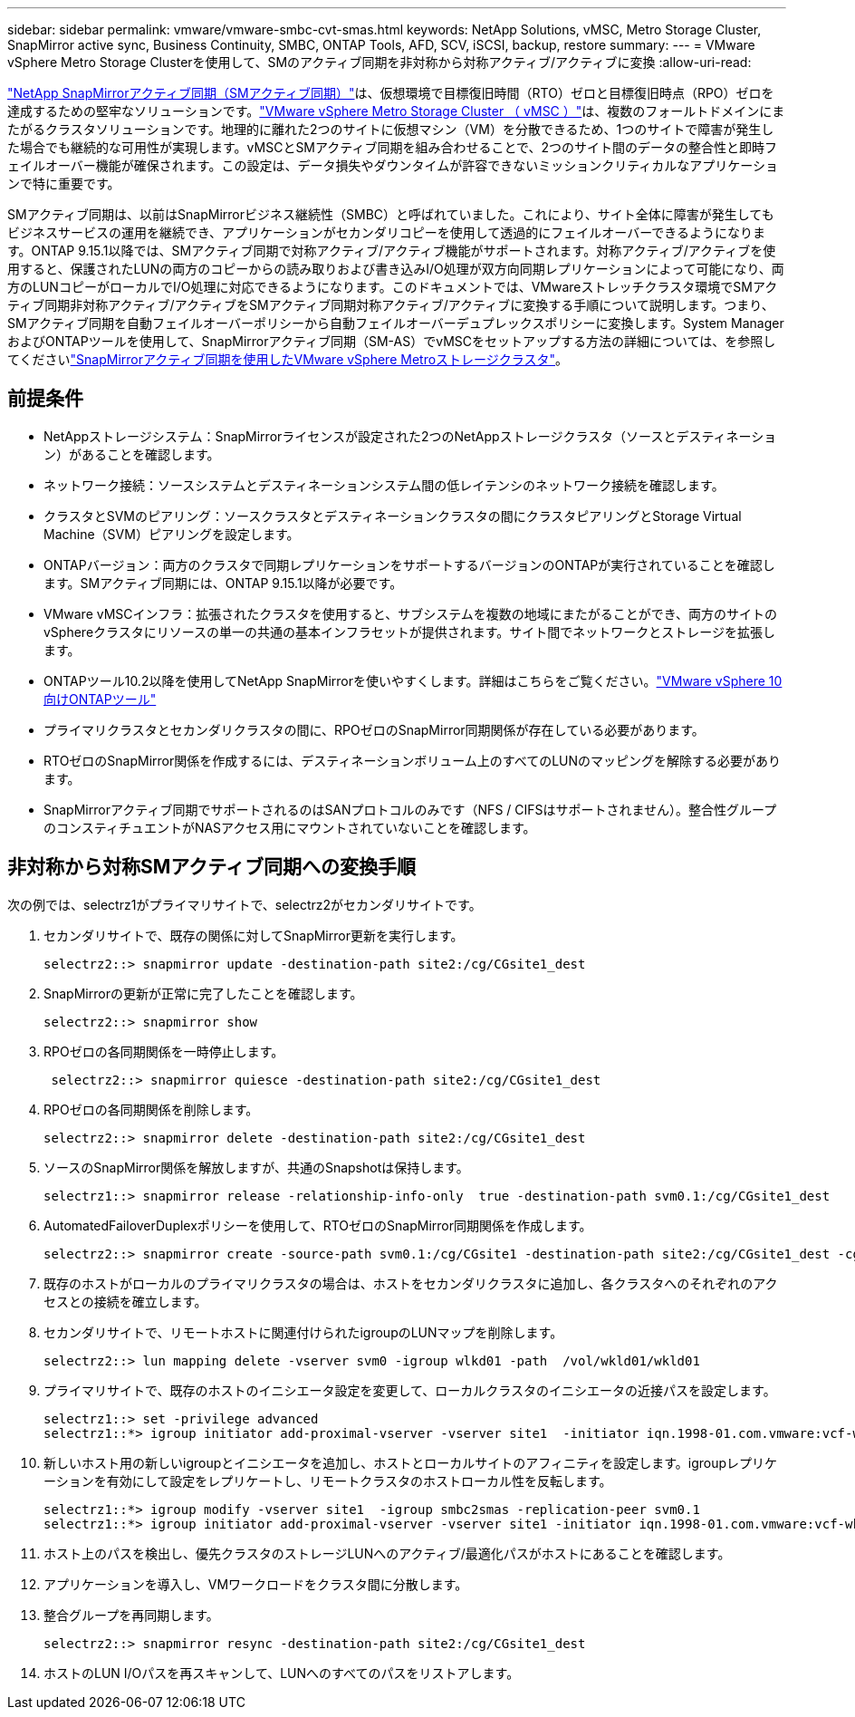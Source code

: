 ---
sidebar: sidebar 
permalink: vmware/vmware-smbc-cvt-smas.html 
keywords: NetApp Solutions, vMSC, Metro Storage Cluster, SnapMirror active sync, Business Continuity, SMBC, ONTAP Tools, AFD, SCV, iSCSI, backup, restore 
summary:  
---
= VMware vSphere Metro Storage Clusterを使用して、SMのアクティブ同期を非対称から対称アクティブ/アクティブに変換
:allow-uri-read: 


link:https://docs.netapp.com/us-en/ontap/snapmirror-active-sync/["NetApp SnapMirrorアクティブ同期（SMアクティブ同期）"]は、仮想環境で目標復旧時間（RTO）ゼロと目標復旧時点（RPO）ゼロを達成するための堅牢なソリューションです。link:https://docs.netapp.com/us-en/ontap-apps-dbs/vmware/vmware_vmsc_overview.html["VMware vSphere Metro Storage Cluster （ vMSC ）"]は、複数のフォールトドメインにまたがるクラスタソリューションです。地理的に離れた2つのサイトに仮想マシン（VM）を分散できるため、1つのサイトで障害が発生した場合でも継続的な可用性が実現します。vMSCとSMアクティブ同期を組み合わせることで、2つのサイト間のデータの整合性と即時フェイルオーバー機能が確保されます。この設定は、データ損失やダウンタイムが許容できないミッションクリティカルなアプリケーションで特に重要です。

SMアクティブ同期は、以前はSnapMirrorビジネス継続性（SMBC）と呼ばれていました。これにより、サイト全体に障害が発生してもビジネスサービスの運用を継続でき、アプリケーションがセカンダリコピーを使用して透過的にフェイルオーバーできるようになります。ONTAP 9.15.1以降では、SMアクティブ同期で対称アクティブ/アクティブ機能がサポートされます。対称アクティブ/アクティブを使用すると、保護されたLUNの両方のコピーからの読み取りおよび書き込みI/O処理が双方向同期レプリケーションによって可能になり、両方のLUNコピーがローカルでI/O処理に対応できるようになります。このドキュメントでは、VMwareストレッチクラスタ環境でSMアクティブ同期非対称アクティブ/アクティブをSMアクティブ同期対称アクティブ/アクティブに変換する手順について説明します。つまり、SMアクティブ同期を自動フェイルオーバーポリシーから自動フェイルオーバーデュプレックスポリシーに変換します。System ManagerおよびONTAPツールを使用して、SnapMirrorアクティブ同期（SM-AS）でvMSCをセットアップする方法の詳細については、を参照してくださいlink:https://docs.netapp.com/us-en/netapp-solutions/vmware/vmware-vmsc-with-smas.html["SnapMirrorアクティブ同期を使用したVMware vSphere Metroストレージクラスタ"]。



== 前提条件

* NetAppストレージシステム：SnapMirrorライセンスが設定された2つのNetAppストレージクラスタ（ソースとデスティネーション）があることを確認します。
* ネットワーク接続：ソースシステムとデスティネーションシステム間の低レイテンシのネットワーク接続を確認します。
* クラスタとSVMのピアリング：ソースクラスタとデスティネーションクラスタの間にクラスタピアリングとStorage Virtual Machine（SVM）ピアリングを設定します。
* ONTAPバージョン：両方のクラスタで同期レプリケーションをサポートするバージョンのONTAPが実行されていることを確認します。SMアクティブ同期には、ONTAP 9.15.1以降が必要です。
* VMware vMSCインフラ：拡張されたクラスタを使用すると、サブシステムを複数の地域にまたがることができ、両方のサイトのvSphereクラスタにリソースの単一の共通の基本インフラセットが提供されます。サイト間でネットワークとストレージを拡張します。
* ONTAPツール10.2以降を使用してNetApp SnapMirrorを使いやすくします。詳細はこちらをご覧ください。link:https://docs.netapp.com/us-en/ontap-tools-vmware-vsphere-10/release-notes/ontap-tools-9-ontap-tools-10-feature-comparison.html["VMware vSphere 10向けONTAPツール"]
* プライマリクラスタとセカンダリクラスタの間に、RPOゼロのSnapMirror同期関係が存在している必要があります。
* RTOゼロのSnapMirror関係を作成するには、デスティネーションボリューム上のすべてのLUNのマッピングを解除する必要があります。
* SnapMirrorアクティブ同期でサポートされるのはSANプロトコルのみです（NFS / CIFSはサポートされません）。整合性グループのコンスティチュエントがNASアクセス用にマウントされていないことを確認します。




== 非対称から対称SMアクティブ同期への変換手順

次の例では、selectrz1がプライマリサイトで、selectrz2がセカンダリサイトです。

. セカンダリサイトで、既存の関係に対してSnapMirror更新を実行します。
+
....
selectrz2::> snapmirror update -destination-path site2:/cg/CGsite1_dest
....
. SnapMirrorの更新が正常に完了したことを確認します。
+
....
selectrz2::> snapmirror show
....
. RPOゼロの各同期関係を一時停止します。
+
....
 selectrz2::> snapmirror quiesce -destination-path site2:/cg/CGsite1_dest
....
. RPOゼロの各同期関係を削除します。
+
....
selectrz2::> snapmirror delete -destination-path site2:/cg/CGsite1_dest
....
. ソースのSnapMirror関係を解放しますが、共通のSnapshotは保持します。
+
....
selectrz1::> snapmirror release -relationship-info-only  true -destination-path svm0.1:/cg/CGsite1_dest                                           ".
....
. AutomatedFailoverDuplexポリシーを使用して、RTOゼロのSnapMirror同期関係を作成します。
+
....
selectrz2::> snapmirror create -source-path svm0.1:/cg/CGsite1 -destination-path site2:/cg/CGsite1_dest -cg-item-mappings site1lun1:@site1lun1_dest -policy AutomatedFailOverDuplex
....
. 既存のホストがローカルのプライマリクラスタの場合は、ホストをセカンダリクラスタに追加し、各クラスタへのそれぞれのアクセスとの接続を確立します。
. セカンダリサイトで、リモートホストに関連付けられたigroupのLUNマップを削除します。
+
....
selectrz2::> lun mapping delete -vserver svm0 -igroup wlkd01 -path  /vol/wkld01/wkld01
....
. プライマリサイトで、既存のホストのイニシエータ設定を変更して、ローカルクラスタのイニシエータの近接パスを設定します。
+
....
selectrz1::> set -privilege advanced
selectrz1::*> igroup initiator add-proximal-vserver -vserver site1  -initiator iqn.1998-01.com.vmware:vcf-wkld-esx01.sddc.netapp.com:575556728:67 -proximal-vserver site1
....
. 新しいホスト用の新しいigroupとイニシエータを追加し、ホストとローカルサイトのアフィニティを設定します。igroupレプリケーションを有効にして設定をレプリケートし、リモートクラスタのホストローカル性を反転します。
+
....
selectrz1::*> igroup modify -vserver site1  -igroup smbc2smas -replication-peer svm0.1
selectrz1::*> igroup initiator add-proximal-vserver -vserver site1 -initiator iqn.1998-01.com.vmware:vcf-wkld-esx01.sddc.netapp.com:575556728:67 -proximal-vserver svm0.1
....
. ホスト上のパスを検出し、優先クラスタのストレージLUNへのアクティブ/最適化パスがホストにあることを確認します。
. アプリケーションを導入し、VMワークロードをクラスタ間に分散します。
. 整合グループを再同期します。
+
....
selectrz2::> snapmirror resync -destination-path site2:/cg/CGsite1_dest
....
. ホストのLUN I/Oパスを再スキャンして、LUNへのすべてのパスをリストアします。

